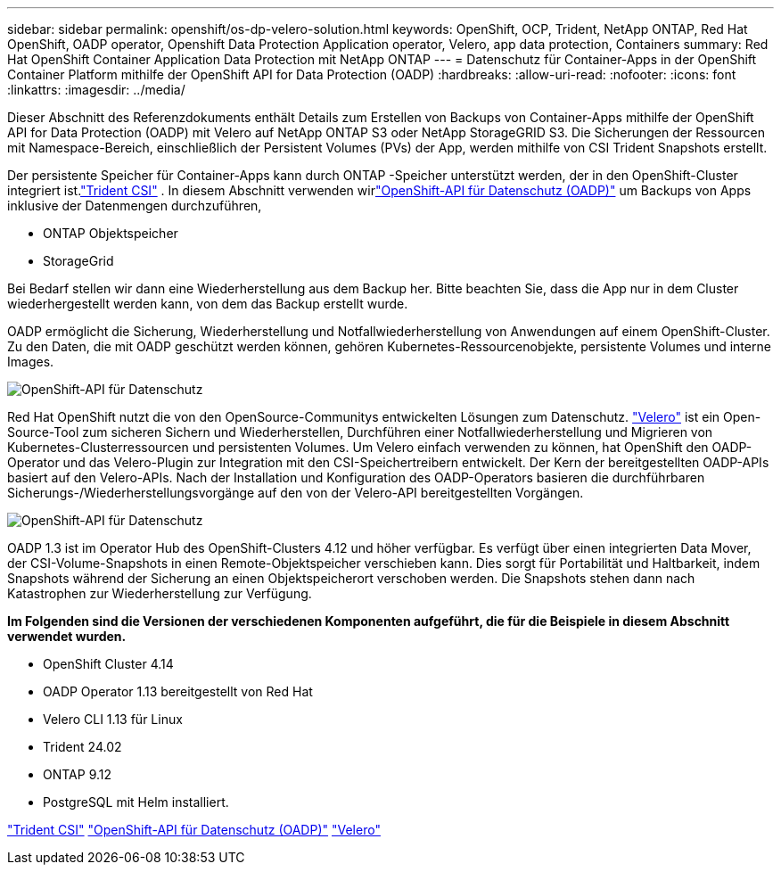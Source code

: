 ---
sidebar: sidebar 
permalink: openshift/os-dp-velero-solution.html 
keywords: OpenShift, OCP, Trident, NetApp ONTAP, Red Hat OpenShift, OADP operator, Openshift Data Protection Application operator, Velero, app data protection, Containers 
summary: Red Hat OpenShift Container Application Data Protection mit NetApp ONTAP 
---
= Datenschutz für Container-Apps in der OpenShift Container Platform mithilfe der OpenShift API for Data Protection (OADP)
:hardbreaks:
:allow-uri-read: 
:nofooter: 
:icons: font
:linkattrs: 
:imagesdir: ../media/


[role="lead"]
Dieser Abschnitt des Referenzdokuments enthält Details zum Erstellen von Backups von Container-Apps mithilfe der OpenShift API for Data Protection (OADP) mit Velero auf NetApp ONTAP S3 oder NetApp StorageGRID S3.  Die Sicherungen der Ressourcen mit Namespace-Bereich, einschließlich der Persistent Volumes (PVs) der App, werden mithilfe von CSI Trident Snapshots erstellt.

Der persistente Speicher für Container-Apps kann durch ONTAP -Speicher unterstützt werden, der in den OpenShift-Cluster integriert ist.link:https://docs.netapp.com/us-en/trident/["Trident CSI"] .  In diesem Abschnitt verwenden wirlink:https://docs.openshift.com/container-platform/4.14/backup_and_restore/application_backup_and_restore/installing/installing-oadp-ocs.html["OpenShift-API für Datenschutz (OADP)"] um Backups von Apps inklusive der Datenmengen durchzuführen,

* ONTAP Objektspeicher
* StorageGrid


Bei Bedarf stellen wir dann eine Wiederherstellung aus dem Backup her.  Bitte beachten Sie, dass die App nur in dem Cluster wiederhergestellt werden kann, von dem das Backup erstellt wurde.

OADP ermöglicht die Sicherung, Wiederherstellung und Notfallwiederherstellung von Anwendungen auf einem OpenShift-Cluster.  Zu den Daten, die mit OADP geschützt werden können, gehören Kubernetes-Ressourcenobjekte, persistente Volumes und interne Images.

image:redhat-openshift-oadp-001.png["OpenShift-API für Datenschutz"]

Red Hat OpenShift nutzt die von den OpenSource-Communitys entwickelten Lösungen zum Datenschutz. link:https://velero.io/["Velero"] ist ein Open-Source-Tool zum sicheren Sichern und Wiederherstellen, Durchführen einer Notfallwiederherstellung und Migrieren von Kubernetes-Clusterressourcen und persistenten Volumes.  Um Velero einfach verwenden zu können, hat OpenShift den OADP-Operator und das Velero-Plugin zur Integration mit den CSI-Speichertreibern entwickelt.  Der Kern der bereitgestellten OADP-APIs basiert auf den Velero-APIs.  Nach der Installation und Konfiguration des OADP-Operators basieren die durchführbaren Sicherungs-/Wiederherstellungsvorgänge auf den von der Velero-API bereitgestellten Vorgängen.

image:redhat-openshift-oadp-002.png["OpenShift-API für Datenschutz"]

OADP 1.3 ist im Operator Hub des OpenShift-Clusters 4.12 und höher verfügbar.  Es verfügt über einen integrierten Data Mover, der CSI-Volume-Snapshots in einen Remote-Objektspeicher verschieben kann.  Dies sorgt für Portabilität und Haltbarkeit, indem Snapshots während der Sicherung an einen Objektspeicherort verschoben werden.  Die Snapshots stehen dann nach Katastrophen zur Wiederherstellung zur Verfügung.

**Im Folgenden sind die Versionen der verschiedenen Komponenten aufgeführt, die für die Beispiele in diesem Abschnitt verwendet wurden.**

* OpenShift Cluster 4.14
* OADP Operator 1.13 bereitgestellt von Red Hat
* Velero CLI 1.13 für Linux
* Trident 24.02
* ONTAP 9.12
* PostgreSQL mit Helm installiert.


link:https://docs.netapp.com/us-en/trident/["Trident CSI"] link:https://docs.openshift.com/container-platform/4.14/backup_and_restore/application_backup_and_restore/installing/installing-oadp-ocs.html["OpenShift-API für Datenschutz (OADP)"] link:https://velero.io/["Velero"]
